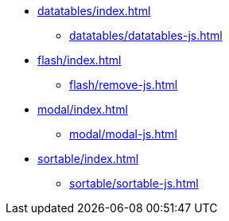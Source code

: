 * xref:datatables/index.adoc[]
** xref:datatables/datatables-js.adoc[]
* xref:flash/index.adoc[]
** xref:flash/remove-js.adoc[]
* xref:modal/index.adoc[]
** xref:modal/modal-js.adoc[]
* xref:sortable/index.adoc[]
** xref:sortable/sortable-js.adoc[]
